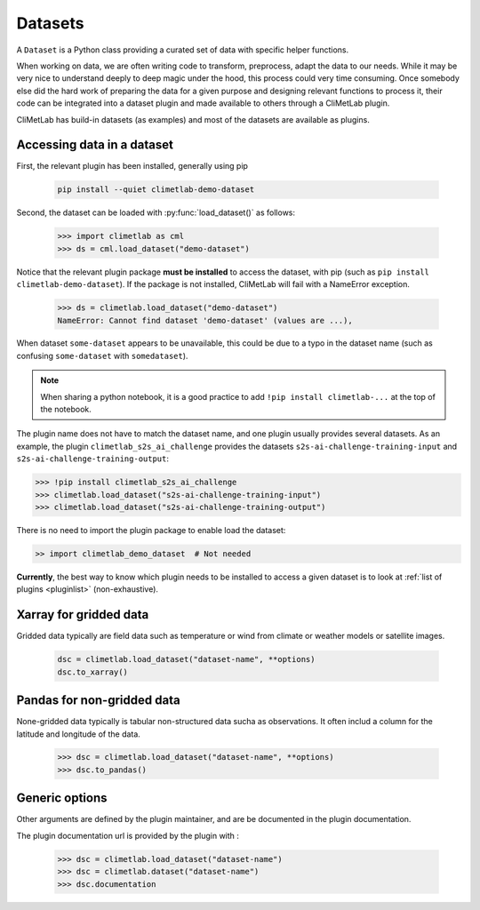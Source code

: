 .. _datasets:

Datasets
========

A ``Dataset`` is a Python class providing a curated set of data with specific helper functions.

When working on data, we are often writing code to transform, preprocess, adapt the data to our needs.
While it may be very nice to understand deeply to deep magic under the hood, this process could very time consuming.
Once somebody else did the hard work of preparing the data for a given purpose and designing relevant functions to process it,
their code can be integrated into a dataset plugin and made available to others through a CliMetLab plugin. 

CliMetLab has build-in datasets (as examples) and most of the datasets are available as plugins.

.. _accessing_data:

Accessing data in a dataset
---------------------------

First, the relevant plugin has been installed, generally using pip

    .. code-block:: bash

        pip install --quiet climetlab-demo-dataset

Second, the dataset can be loaded with :py:func:`load_dataset()` as follows:

    .. code-block:: python

        >>> import climetlab as cml
        >>> ds = cml.load_dataset("demo-dataset")

Notice that the relevant plugin package **must be installed** to access the
dataset, with pip (such as ``pip install climetlab-demo-dataset``).
If the package is not installed, CliMetLab will fail with a NameError
exception.

    .. code-block:: python

        >>> ds = climetlab.load_dataset("demo-dataset")
        NameError: Cannot find dataset 'demo-dataset' (values are ...),


When dataset ``some-dataset`` appears to be unavailable, this could be
due to a typo in the dataset name (such as confusing ``some-dataset``
with ``somedataset``).

.. note::
    When sharing a python notebook, it is a good practice to add
    ``!pip install climetlab-...`` at the top of the notebook.

The plugin name does not have to match the dataset name, and one plugin
usually provides several datasets.
As an example, the plugin ``climetlab_s2s_ai_challenge`` provides
the datasets ``s2s-ai-challenge-training-input`` and ``s2s-ai-challenge-training-output``:

.. code-block:: ipython

    >>> !pip install climetlab_s2s_ai_challenge
    >>> climetlab.load_dataset("s2s-ai-challenge-training-input")
    >>> climetlab.load_dataset("s2s-ai-challenge-training-output")


There is no need to import the plugin package to enable load the dataset:

.. code-block:: ipython

    >> import climetlab_demo_dataset  # Not needed


**Currently**, the best way to know which plugin needs to be installed to access 
a given dataset is to look at :ref:`list of plugins <pluginlist>` (non-exhaustive).

.. todo::

    Design a streamlined way to register and publish plugins.


Xarray for gridded data
-----------------------

Gridded data typically are field data such as temperature or wind
from climate or weather models or satellite images.

    .. code-block:: python

        dsc = climetlab.load_dataset("dataset-name", **options)
        dsc.to_xarray()


Pandas for non-gridded data
---------------------------

None-gridded data typically is tabular non-structured data sucha as observations.
It often includ a column for the latitude and longitude of the data.

    .. code-block:: python

        >>> dsc = climetlab.load_dataset("dataset-name", **options)
        >>> dsc.to_pandas()


Generic options
---------------

.. todo::
    Currently no options are added by CliMetLab.
    Add documentation on merger and filter.

Other arguments are defined by the plugin maintainer, and are be
documented in the plugin documentation.

The plugin documentation url is provided by the plugin with :

    .. code-block:: python

        >>> dsc = climetlab.load_dataset("dataset-name")
        >>> dsc = climetlab.dataset("dataset-name")
        >>> dsc.documentation
